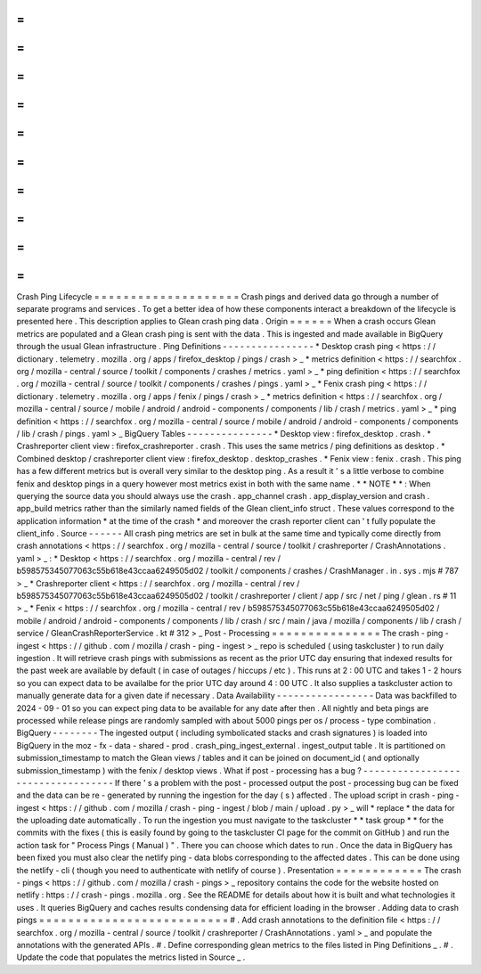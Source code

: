 =
=
=
=
=
=
=
=
=
=
=
=
=
=
=
=
=
=
=
=
Crash
Ping
Lifecycle
=
=
=
=
=
=
=
=
=
=
=
=
=
=
=
=
=
=
=
=
Crash
pings
and
derived
data
go
through
a
number
of
separate
programs
and
services
.
To
get
a
better
idea
of
how
these
components
interact
a
breakdown
of
the
lifecycle
is
presented
here
.
This
description
applies
to
Glean
crash
ping
data
.
Origin
=
=
=
=
=
=
When
a
crash
occurs
Glean
metrics
are
populated
and
a
Glean
crash
ping
is
sent
with
the
data
.
This
is
ingested
and
made
available
in
BigQuery
through
the
usual
Glean
infrastructure
.
Ping
Definitions
-
-
-
-
-
-
-
-
-
-
-
-
-
-
-
-
*
Desktop
crash
ping
<
https
:
/
/
dictionary
.
telemetry
.
mozilla
.
org
/
apps
/
firefox_desktop
/
pings
/
crash
>
_
*
metrics
definition
<
https
:
/
/
searchfox
.
org
/
mozilla
-
central
/
source
/
toolkit
/
components
/
crashes
/
metrics
.
yaml
>
_
*
ping
definition
<
https
:
/
/
searchfox
.
org
/
mozilla
-
central
/
source
/
toolkit
/
components
/
crashes
/
pings
.
yaml
>
_
*
Fenix
crash
ping
<
https
:
/
/
dictionary
.
telemetry
.
mozilla
.
org
/
apps
/
fenix
/
pings
/
crash
>
_
*
metrics
definition
<
https
:
/
/
searchfox
.
org
/
mozilla
-
central
/
source
/
mobile
/
android
/
android
-
components
/
components
/
lib
/
crash
/
metrics
.
yaml
>
_
*
ping
definition
<
https
:
/
/
searchfox
.
org
/
mozilla
-
central
/
source
/
mobile
/
android
/
android
-
components
/
components
/
lib
/
crash
/
pings
.
yaml
>
_
BigQuery
Tables
-
-
-
-
-
-
-
-
-
-
-
-
-
-
-
*
Desktop
view
:
firefox_desktop
.
crash
.
*
Crashreporter
client
view
:
firefox_crashreporter
.
crash
.
This
uses
the
same
metrics
/
ping
definitions
as
desktop
.
*
Combined
desktop
/
crashreporter
client
view
:
firefox_desktop
.
desktop_crashes
.
*
Fenix
view
:
fenix
.
crash
.
This
ping
has
a
few
different
metrics
but
is
overall
very
similar
to
the
desktop
ping
.
As
a
result
it
'
s
a
little
verbose
to
combine
fenix
and
desktop
pings
in
a
query
however
most
metrics
exist
in
both
with
the
same
name
.
*
*
NOTE
*
*
:
When
querying
the
source
data
you
should
always
use
the
crash
.
app_channel
crash
.
app_display_version
and
crash
.
app_build
metrics
rather
than
the
similarly
named
fields
of
the
Glean
client_info
struct
.
These
values
correspond
to
the
application
information
*
at
the
time
of
the
crash
*
and
moreover
the
crash
reporter
client
can
'
t
fully
populate
the
client_info
.
Source
-
-
-
-
-
-
All
crash
ping
metrics
are
set
in
bulk
at
the
same
time
and
typically
come
directly
from
crash
annotations
<
https
:
/
/
searchfox
.
org
/
mozilla
-
central
/
source
/
toolkit
/
crashreporter
/
CrashAnnotations
.
yaml
>
_
:
*
Desktop
<
https
:
/
/
searchfox
.
org
/
mozilla
-
central
/
rev
/
b598575345077063c55b618e43ccaa6249505d02
/
toolkit
/
components
/
crashes
/
CrashManager
.
in
.
sys
.
mjs
#
787
>
_
*
Crashreporter
client
<
https
:
/
/
searchfox
.
org
/
mozilla
-
central
/
rev
/
b598575345077063c55b618e43ccaa6249505d02
/
toolkit
/
crashreporter
/
client
/
app
/
src
/
net
/
ping
/
glean
.
rs
#
11
>
_
*
Fenix
<
https
:
/
/
searchfox
.
org
/
mozilla
-
central
/
rev
/
b598575345077063c55b618e43ccaa6249505d02
/
mobile
/
android
/
android
-
components
/
components
/
lib
/
crash
/
src
/
main
/
java
/
mozilla
/
components
/
lib
/
crash
/
service
/
GleanCrashReporterService
.
kt
#
312
>
_
Post
-
Processing
=
=
=
=
=
=
=
=
=
=
=
=
=
=
=
The
crash
-
ping
-
ingest
<
https
:
/
/
github
.
com
/
mozilla
/
crash
-
ping
-
ingest
>
_
repo
is
scheduled
(
using
taskcluster
)
to
run
daily
ingestion
.
It
will
retrieve
crash
pings
with
submissions
as
recent
as
the
prior
UTC
day
ensuring
that
indexed
results
for
the
past
week
are
available
by
default
(
in
case
of
outages
/
hiccups
/
etc
)
.
This
runs
at
2
:
00
UTC
and
takes
1
-
2
hours
so
you
can
expect
data
to
be
availalbe
for
the
prior
UTC
day
around
4
:
00
UTC
.
It
also
supplies
a
taskcluster
action
to
manually
generate
data
for
a
given
date
if
necessary
.
Data
Availability
-
-
-
-
-
-
-
-
-
-
-
-
-
-
-
-
-
Data
was
backfilled
to
2024
-
09
-
01
so
you
can
expect
ping
data
to
be
available
for
any
date
after
then
.
All
nightly
and
beta
pings
are
processed
while
release
pings
are
randomly
sampled
with
about
5000
pings
per
os
/
process
-
type
combination
.
BigQuery
-
-
-
-
-
-
-
-
The
ingested
output
(
including
symbolicated
stacks
and
crash
signatures
)
is
loaded
into
BigQuery
in
the
moz
-
fx
-
data
-
shared
-
prod
.
crash_ping_ingest_external
.
ingest_output
table
.
It
is
partitioned
on
submission_timestamp
to
match
the
Glean
views
/
tables
and
it
can
be
joined
on
document_id
(
and
optionally
submission_timestamp
)
with
the
fenix
/
desktop
views
.
What
if
post
-
processing
has
a
bug
?
-
-
-
-
-
-
-
-
-
-
-
-
-
-
-
-
-
-
-
-
-
-
-
-
-
-
-
-
-
-
-
-
-
-
If
there
'
s
a
problem
with
the
post
-
processed
output
the
post
-
processing
bug
can
be
fixed
and
the
data
can
be
re
-
generated
by
running
the
ingestion
for
the
day
(
s
)
affected
.
The
upload
script
in
crash
-
ping
-
ingest
<
https
:
/
/
github
.
com
/
mozilla
/
crash
-
ping
-
ingest
/
blob
/
main
/
upload
.
py
>
_
will
*
replace
*
the
data
for
the
uploading
date
automatically
.
To
run
the
ingestion
you
must
navigate
to
the
taskcluster
*
*
task
group
*
*
for
the
commits
with
the
fixes
(
this
is
easily
found
by
going
to
the
taskcluster
CI
page
for
the
commit
on
GitHub
)
and
run
the
action
task
for
"
Process
Pings
(
Manual
)
"
.
There
you
can
choose
which
dates
to
run
.
Once
the
data
in
BigQuery
has
been
fixed
you
must
also
clear
the
netlify
ping
-
data
blobs
corresponding
to
the
affected
dates
.
This
can
be
done
using
the
netlify
-
cli
(
though
you
need
to
authenticate
with
netlify
of
course
)
.
Presentation
=
=
=
=
=
=
=
=
=
=
=
=
The
crash
-
pings
<
https
:
/
/
github
.
com
/
mozilla
/
crash
-
pings
>
_
repository
contains
the
code
for
the
website
hosted
on
netlify
:
https
:
/
/
crash
-
pings
.
mozilla
.
org
.
See
the
README
for
details
about
how
it
is
built
and
what
technologies
it
uses
.
It
queries
BigQuery
and
caches
results
condensing
data
for
efficient
loading
in
the
browser
.
Adding
data
to
crash
pings
=
=
=
=
=
=
=
=
=
=
=
=
=
=
=
=
=
=
=
=
=
=
=
=
=
=
#
.
Add
crash
annotations
to
the
definition
file
<
https
:
/
/
searchfox
.
org
/
mozilla
-
central
/
source
/
toolkit
/
crashreporter
/
CrashAnnotations
.
yaml
>
_
and
populate
the
annotations
with
the
generated
APIs
.
#
.
Define
corresponding
glean
metrics
to
the
files
listed
in
Ping
Definitions
_
.
#
.
Update
the
code
that
populates
the
metrics
listed
in
Source
_
.
